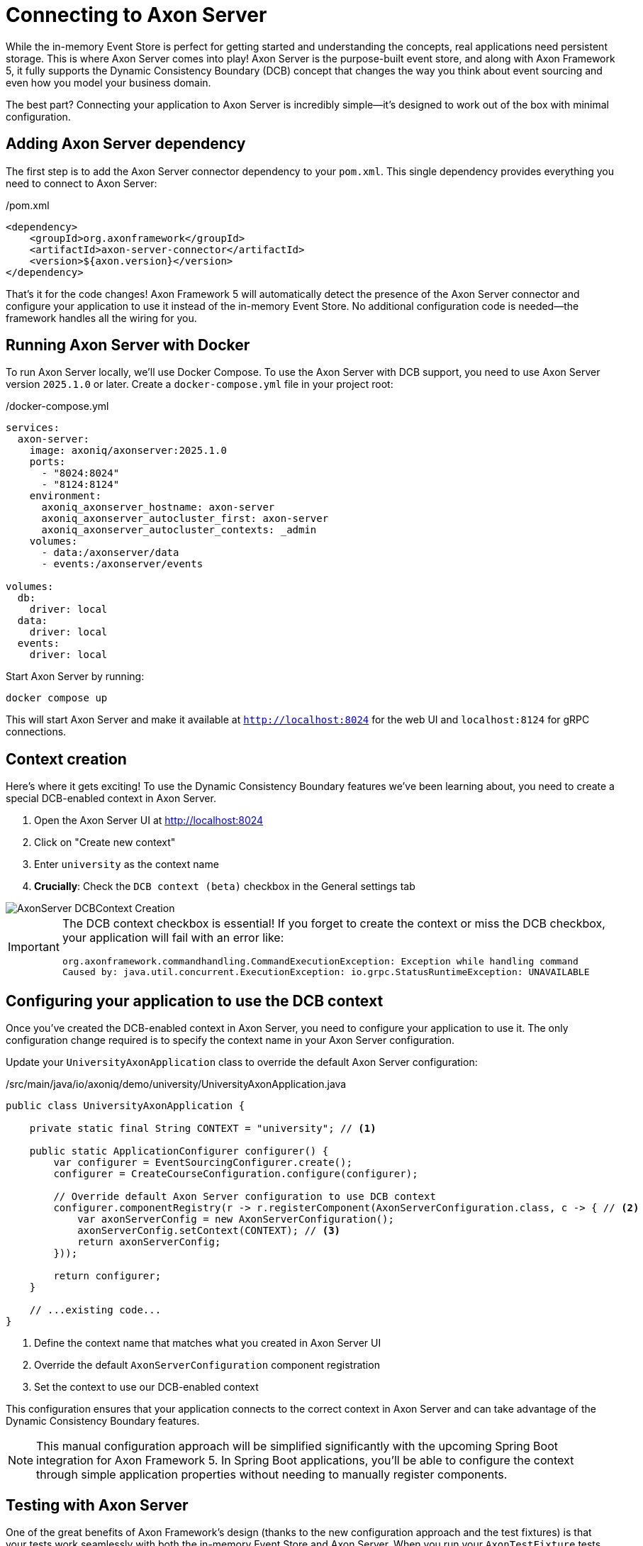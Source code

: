 = Connecting to Axon Server

While the in-memory Event Store is perfect for getting started and understanding the concepts, real applications need persistent storage.
This is where Axon Server comes into play!
Axon Server is the purpose-built event store, and along with Axon Framework 5, it fully supports the Dynamic Consistency Boundary (DCB) concept that changes the way you think about event sourcing and even how you model your business domain.

The best part?
Connecting your application to Axon Server is incredibly simple—it's designed to work out of the box with minimal configuration.

== Adding Axon Server dependency

The first step is to add the Axon Server connector dependency to your `pom.xml`.
This single dependency provides everything you need to connect to Axon Server:

[source,xml]
./pom.xml
----
<dependency>
    <groupId>org.axonframework</groupId>
    <artifactId>axon-server-connector</artifactId>
    <version>${axon.version}</version>
</dependency>
----

That's it for the code changes!
Axon Framework 5 will automatically detect the presence of the Axon Server connector and configure your application to use it instead of the in-memory Event Store.
No additional configuration code is needed—the framework handles all the wiring for you.

== Running Axon Server with Docker

To run Axon Server locally, we'll use Docker Compose.
To use the Axon Server with DCB support, you need to use Axon Server version `2025.1.0` or later.
Create a `docker-compose.yml` file in your project root:

[source,yaml]
./docker-compose.yml
----
services:
  axon-server:
    image: axoniq/axonserver:2025.1.0
    ports:
      - "8024:8024"
      - "8124:8124"
    environment:
      axoniq_axonserver_hostname: axon-server
      axoniq_axonserver_autocluster_first: axon-server
      axoniq_axonserver_autocluster_contexts: _admin
    volumes:
      - data:/axonserver/data
      - events:/axonserver/events

volumes:
  db:
    driver: local
  data:
    driver: local
  events:
    driver: local
----

Start Axon Server by running:

[source,bash]
----
docker compose up
----

This will start Axon Server and make it available at `http://localhost:8024` for the web UI and `localhost:8124` for gRPC connections.

== Context creation

Here's where it gets exciting!
To use the Dynamic Consistency Boundary features we've been learning about, you need to create a special DCB-enabled context in Axon Server.

1. Open the Axon Server UI at http://localhost:8024[http://localhost:8024,role=external,window=_blank]
2. Click on "Create new context"
3. Enter `university` as the context name
4. **Crucially**: Check the `DCB context (beta)` checkbox in the General settings tab

image::AxonServer_DCBContext_Creation.png[]

[IMPORTANT]
====
The DCB context checkbox is essential!
If you forget to create the context or miss the DCB checkbox, your application will fail with an error like:

[,console]
----
org.axonframework.commandhandling.CommandExecutionException: Exception while handling command
Caused by: java.util.concurrent.ExecutionException: io.grpc.StatusRuntimeException: UNAVAILABLE
----
====

== Configuring your application to use the DCB context

Once you've created the DCB-enabled context in Axon Server, you need to configure your application to use it.
The only configuration change required is to specify the context name in your Axon Server configuration.

Update your `UniversityAxonApplication` class to override the default Axon Server configuration:

[source,java]
./src/main/java/io/axoniq/demo/university/UniversityAxonApplication.java
----
public class UniversityAxonApplication {

    private static final String CONTEXT = "university"; // <1>

    public static ApplicationConfigurer configurer() {
        var configurer = EventSourcingConfigurer.create();
        configurer = CreateCourseConfiguration.configure(configurer);

        // Override default Axon Server configuration to use DCB context
        configurer.componentRegistry(r -> r.registerComponent(AxonServerConfiguration.class, c -> { // <2>
            var axonServerConfig = new AxonServerConfiguration();
            axonServerConfig.setContext(CONTEXT); // <3>
            return axonServerConfig;
        }));

        return configurer;
    }

    // ...existing code...
}
----

<1> Define the context name that matches what you created in Axon Server UI
<2> Override the default `AxonServerConfiguration` component registration
<3> Set the context to use our DCB-enabled context

This configuration ensures that your application connects to the correct context in Axon Server and can take advantage of the Dynamic Consistency Boundary features.

[NOTE]
====
This manual configuration approach will be simplified significantly with the upcoming Spring Boot integration for Axon Framework 5.
In Spring Boot applications, you'll be able to configure the context through simple application properties without needing to manually register components.
====

== Testing with Axon Server

One of the great benefits of Axon Framework's design (thanks to the new configuration approach and the test fixtures) is that your tests work seamlessly with both the in-memory Event Store and Axon Server.
When you run your `AxonTestFixture` tests with the Axon Server connector dependency present, the fixture will automatically use your Axon Server configuration.
This means your tests now run against the same Event Store technology as production.

Your existing test code doesn't need any changes, but just keep in mind that you should use random IDs, because the Axon Server events won't be purged automatically between test runs.

[source,java]
----
@BeforeEach
void beforeEach() {
    var application = new UniversityAxonApplication();
    fixture = AxonTestFixture.with(application.configurer()); // <1>
}
----

<1> The fixture automatically detects and uses Axon Server when the connector is present.

[NOTE]
====
If you have the `axon-server-connector` on the classpath, and you'd like to run your tests against the in-memory Event Store instead, you should disable the `ConfigurationEnhancer` that automatically registers the `AxonServerEventStorageEnginer` with:

[source,java]
configurer.componentRegistry(r -> r.disableEnhancer(ServerConnectorConfigurationEnhancer.class));
====

== Exploring events in Axon Server UI

One of the powerful features of Axon Server is its web-based interface that allows you to explore and analyze the events stored in your Event Store.
After running your application and executing some commands, you can use the Axon Server UI to inspect the events that have been persisted.

Navigate to the Event Store section in the Axon Server UI and click on the "Search" tab.
Here you'll find a comprehensive interface for exploring your events:

image::AxonServer_DCBEvents_Search.png[]

The Event Store Search interface provides several powerful capabilities:

* **Event Browsing**: View all events stored in your Event Store in chronological order.
* **Event Details**: See the complete event payload, including all properties and their values.
* **Tag Visualization**: Each event displays its associated tags in the rightmost column, making it easy to see which business entities each event relates to.
* **Tag Filtering**: Use the search functionality to filter events by specific tags (for example, `courseId` or `studentId`).
* **Event Type Filtering**: Filter events by their type to focus on specific kinds of domain events.
* **Time-based Filtering**: Search for events within specific time ranges.
* **Context Selection**: Switch between different contexts to explore events from different parts of your application.

This interface is particularly valuable when working with Dynamic Consistency Boundaries, as you can easily see how events are tagged with multiple business entity identifiers.
For example, a `StudentSubscribedToCourse` event will show both `studentId` and `courseId` tags, demonstrating how a single event can be associated with multiple business concepts.

The search capabilities make it easy to trace the event history for specific business entities or understand the sequence of events that led to a particular system state.
This is invaluable for debugging, auditing, and understanding the behavior of your event-sourced application.

== Switching between event store implementations

Sometimes you might want to switch back to the in-memory Event Store for development or testing purposes.
To do that, you may use configuration properties as shown in the link:https://github.com/AxonIQ/university-demo/[Axon University Demo repository on GitHub,role=external,window=_blank].

This flexibility allows you to:

* Use in-memory storage for fast unit tests.
* Use Axon Server for integration tests and production.
* Switch between implementations without code changes.

== What's next?

With Axon Server configured, your events are now persisted reliably, and you can take advantage of all the advanced features that Axon Server provides.
To read more about that, visit the link:https://docs.axoniq.io/axon-server-reference/v2025.1/[Axon Server Reference,role=external,window=_blank].

Your application is now ready for more complex scenarios and can handle the full power of event sourcing with persistent storage.
In production environments, you'd typically run Axon Server in a cluster configuration for high availability, but this single-node setup is perfect for development and learning.

The beauty of Axon Framework's approach is that your code remains completely unchanged—whether you're using in-memory storage or Axon Server, your command handlers, event sourcing handlers, and business logic work exactly the same way.

== Your opinion matters!

Thank you for completing this tutorial!
We hope you've found value in exploring these new APIs and are excited about the upcoming Axon Framework 5 release.
You now have a unique opportunity to shape the framework's future and transform application development practices across the industry.
If you'd like to do so, please share your feedback with us.
You can do it on link:https://discuss.axoniq.io/t/feedback-template/6034[AxonIQ Discuss] or connect directly with our Framework team on LinkedIn.
Your perspectives are invaluable to us, and we're eager to engage in meaningful discussions about your ideas and experiences.